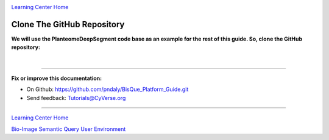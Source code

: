 |CyVerse logo|_

|Home_Icon|_
`Learning Center Home <http://learning.cyverse.org/>`_

.. _step4.rst:

Clone The GitHub Repository
---------------------------

**We will use the PlanteomeDeepSegment code base as an example for the rest of this guide.
So, clone the GitHub repository:**

.. code-block:: bash
  :emphasize-lines: 1-3

  % cd ~/bisque-docker/container-modules
  % git clone https://github.com/DimTrigkakis/PlanteomeDeepSegment_0.3.git
  % mv PlanteomeDeepSegment_0.3 PlanteomeDeepSegment

|

----

**Fix or improve this documentation:**

- On Github: https://github.com/pndaly/BisQue_Platform_Guide.git
- Send feedback: `Tutorials@CyVerse.org <Tutorials@CyVerse.org>`_

----

|Home_Icon|_
`Learning Center Home <http://learning.cyverse.org/>`_

|Bisque_Icon|_
`Bio-Image Semantic Query User Environment <http://bisque.cyverse.org>`_

.. |CyVerse logo| image:: ./img/cyverse_rgb.png
    :width: 500
    :height: 100
.. |Home_Icon| image:: ./img/homeicon.png
    :width: 25
    :height: 25
.. |Bisque_Icon| image:: ./img/bisque/Bisque-Icon.png
    :width: 25
    :height: 25
.. |Bisque_Logo| image:: ./img/bisque/Bisque-Logo.png
    :width: 50
    :height: 20
.. _CyVerse logo: http://learning.cyverse.org/
.. _Home_Icon: http://learning.cyverse.org/
.. _Bisque_Icon: http://bisque.cyverse.org/
